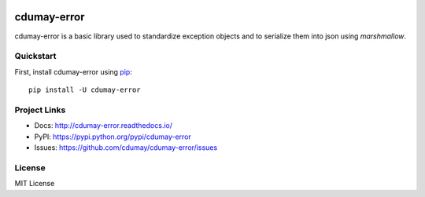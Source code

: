 
.. image:: https://img.shields.io/pypi/v/cdumay-error.svg
   :target: https://pypi.python.org/pypi/cdumay-error/
   :alt: Latest Version

.. image:: https://travis-ci.org/cdumay/cdumay-error.svg?branch=master
   :target: https://travis-ci.org/cdumay/cdumay-error
   :alt: Latest version


.. image:: https://readthedocs.org/projects/cdumay-error/badge/?version=latest
   :target: http://cdumay-error.readthedocs.io/en/latest/?badge=latest
   :alt: Documentation Status

.. image:: https://readthedocs.org/projects/cdumay-error/badge/?version=latest
  :target: http://cdumay-error.readthedocs.io/en/latest/?badge=latest
  :alt: Documentation Status

************
cdumay-error
************

cdumay-error is a basic library used to standardize exception objects and to
serialize them into json using `marshmallow`.

Quickstart
==========

First, install cdumay-error using `pip <https://pip.pypa.io/en/stable/>`_::

    pip install -U cdumay-error

Project Links
=============

- Docs: http://cdumay-error.readthedocs.io/
- PyPI: https://pypi.python.org/pypi/cdumay-error
- Issues: https://github.com/cdumay/cdumay-error/issues

License
=======

MIT License